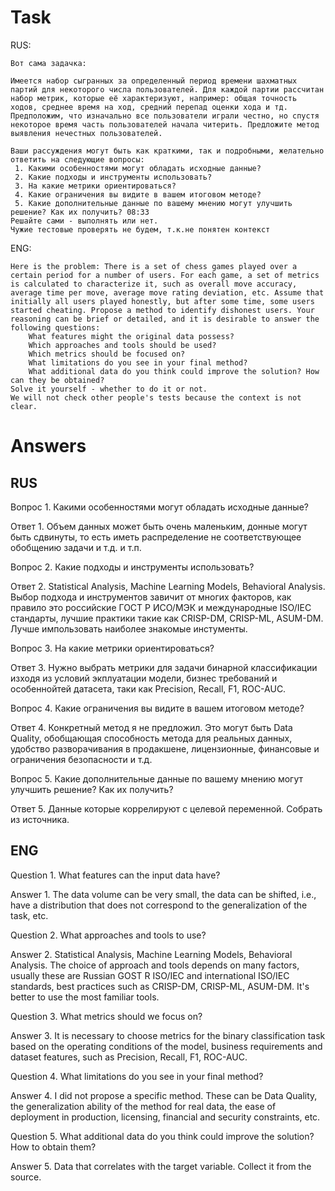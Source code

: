 * Task
RUS:
#+begin_src text
Вот сама задачка:

Имеется набор сыгранных за определенный период времени шахматных партий для некоторого числа пользователей. Для каждой партии рассчитан набор метрик, которые её характеризуют, например: общая точность ходов, среднее время на ход, средний перепад оценки хода и тд. Предположим, что изначально все пользователи играли честно, но спустя некоторое время часть пользователей начала читерить. Предложите метод выявления нечестных пользователей.

Ваши рассуждения могут быть как краткими, так и подробными, желательно ответить на следующие вопросы:
 1. Какими особенностями могут обладать исходные данные?
 2. Какие подходы и инструменты использовать?
 3. На какие метрики ориентироваться?
 4. Какие ограничения вы видите в вашем итоговом методе?
 5. Какие дополнительные данные по вашему мнению могут улучшить решение? Как их получить? 08:33
Решайте сами - выполнять или нет.
Чужие тестовые проверять не будем, т.к.не понятен контекст
#+end_src
ENG:
#+begin_src text
Here is the problem: There is a set of chess games played over a certain period for a number of users. For each game, a set of metrics is calculated to characterize it, such as overall move accuracy, average time per move, average move rating deviation, etc. Assume that initially all users played honestly, but after some time, some users started cheating. Propose a method to identify dishonest users. Your reasoning can be brief or detailed, and it is desirable to answer the following questions:
    What features might the original data possess?
    Which approaches and tools should be used?
    Which metrics should be focused on?
    What limitations do you see in your final method?
    What additional data do you think could improve the solution? How can they be obtained?
Solve it yourself - whether to do it or not.
We will not check other people's tests because the context is not clear.
#+end_src


* Answers
** RUS
Вопрос 1. Какими особенностями могут обладать исходные данные?

Ответ 1. Объем данных может быть очень маленьким, донные могут быть
 сдвинуты, то есть иметь распределение не соответствующее обобщению
 задачи и т.д. и т.п.

Вопрос 2. Какие подходы и инструменты использовать?

Ответ 2. Statistical Analysis, Machine Learning Models, Behavioral Analysis.
Выбор подхода и инструментов завичит от многих факторов, как
 правило это российские ГОСТ Р ИСО/МЭК и международные ISO/IEC
 стандарты, лучшие практики такие как CRISP-DM, CRISP-ML,
 ASUM-DM. Лучше импользовать наиболее знакомые инстументы.

Вопрос 3. На какие метрики ориентироваться?

Ответ 3. Нужно выбрать метрики для задачи бинарной классификации
 изходя из условий экплуатации модели, бизнес требований и
 особеннойтей датасета, таки как Precision, Recall, F1, ROC-AUC.

Вопрос 4. Какие ограничения вы видите в вашем итоговом методе?

Ответ 4. Конкретный метод я не предложил. Это могут быть Data
 Quality, обобщающая способность метода для реальных данных, удобство
 разворачивания в продакшене, лицензионные, финансовые и ограничения
 безопасности и т.д.

Вопрос 5. Какие дополнительные данные по вашему мнению могут улучшить
 решение? Как их получить?

Ответ 5. Данные которые коррелируют с целевой переменной. Собрать из
 источника.


** ENG
Question 1. What features can the input data have?

Answer 1. The data volume can be very small, the data can be shifted,
 i.e., have a distribution that does not correspond to the
 generalization of the task, etc.

Question 2. What approaches and tools to use?

Answer 2. Statistical Analysis, Machine Learning Models, Behavioral
 Analysis.  The choice of approach and tools depends on many factors,
 usually these are Russian GOST R ISO/IEC and international ISO/IEC
 standards, best practices such as CRISP-DM, CRISP-ML, ASUM-DM. It's
 better to use the most familiar tools.

Question 3. What metrics should we focus on?

Answer 3. It is necessary to choose metrics for the binary
 classification task based on the operating conditions of the model,
 business requirements and dataset features, such as Precision,
 Recall, F1, ROC-AUC.

Question 4. What limitations do you see in your final method?

Answer 4. I did not propose a specific method. These can be Data
 Quality, the generalization ability of the method for real data, the
 ease of deployment in production, licensing, financial and security
 constraints, etc.

Question 5. What additional data do you think could improve the
 solution? How to obtain them?

Answer 5. Data that correlates with the target variable. Collect it
 from the source.
